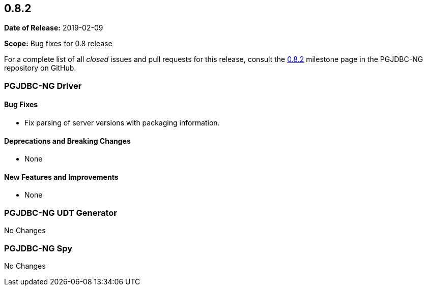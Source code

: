 [[release-notes-0.8.2]]
== 0.8.2

*Date of Release:* 2019-02-09

*Scope:* Bug fixes for 0.8 release

For a complete list of all _closed_ issues and pull requests for this release, consult
the link:{projectrepo}+/milestone/4?closed=1+[0.8.2] milestone page in the PGJDBC-NG repository
on GitHub.


[[release-notes-0.8.2-pgjdbc-ng-driver]]
=== PGJDBC-NG Driver

==== Bug Fixes

* Fix parsing of server versions with packaging information.

==== Deprecations and Breaking Changes

* None

==== New Features and Improvements

* None


[[release-notes-0.8.2-pgjdbc-ng-udt]]
=== PGJDBC-NG UDT Generator

No Changes

[[release-notes-0.8.2-pgjdbc-ng-spy]]
=== PGJDBC-NG Spy

No Changes

